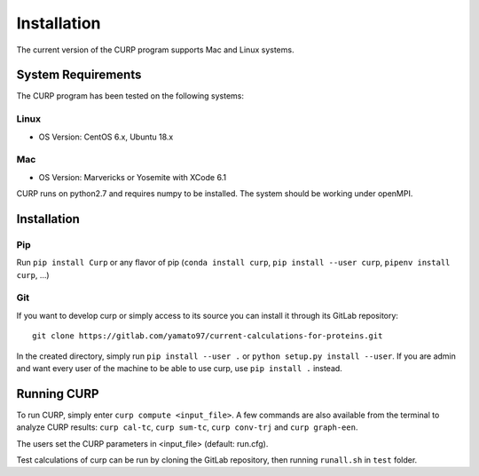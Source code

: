 ============
Installation
============
The current version of the CURP program supports Mac and Linux systems.

System Requirements
===================

The CURP program has been tested on the following systems:

Linux
-----

*  OS Version: CentOS 6.x, Ubuntu 18.x

Mac
---

*  OS Version: Marvericks or Yosemite with XCode 6.1

CURP runs on python2.7 and requires numpy to be installed.
The system should be working under openMPI.

Installation
============

Pip
---

Run ``pip install Curp`` or any flavor of pip (``conda install curp``, ``pip install --user curp``, ``pipenv install curp``, ...) 

Git
---

If you want to develop curp or simply access to its source you can install it through its GitLab repository: ::

  git clone https://gitlab.com/yamato97/current-calculations-for-proteins.git

In the created directory, simply run ``pip install --user .`` or ``python setup.py install --user``. If you are admin and want every user of the machine to be able to use curp, use ``pip install .`` instead.

Running CURP
============

To run CURP, simply enter ``curp compute <input_file>``.
A few commands are also available from the terminal to analyze CURP results: ``curp cal-tc``, ``curp sum-tc``, ``curp conv-trj`` and ``curp graph-een``.

The users set the CURP parameters in <input_file> (default: run.cfg).

Test calculations of curp can be run by cloning the GitLab repository, then running ``runall.sh`` in ``test`` folder.
